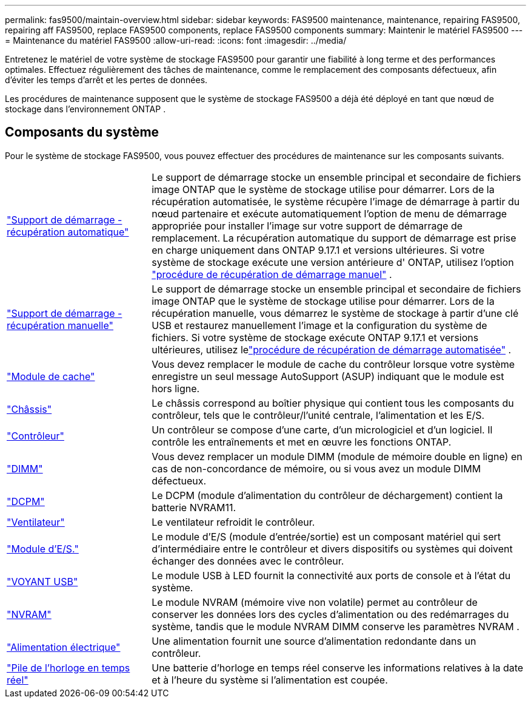---
permalink: fas9500/maintain-overview.html 
sidebar: sidebar 
keywords: FAS9500 maintenance, maintenance, repairing FAS9500, repairing aff FAS9500, replace FAS9500 components, replace FAS9500 components 
summary: Maintenir le matériel FAS9500 
---
= Maintenance du matériel FAS9500
:allow-uri-read: 
:icons: font
:imagesdir: ../media/


[role="lead"]
Entretenez le matériel de votre système de stockage FAS9500 pour garantir une fiabilité à long terme et des performances optimales. Effectuez régulièrement des tâches de maintenance, comme le remplacement des composants défectueux, afin d'éviter les temps d'arrêt et les pertes de données.

Les procédures de maintenance supposent que le système de stockage FAS9500 a déjà été déployé en tant que nœud de stockage dans l'environnement ONTAP .



== Composants du système

Pour le système de stockage FAS9500, vous pouvez effectuer des procédures de maintenance sur les composants suivants.

[cols="25,65"]
|===


 a| 
link:bootmedia-replace-workflow-bmr.html["Support de démarrage - récupération automatique"]
 a| 
Le support de démarrage stocke un ensemble principal et secondaire de fichiers image ONTAP que le système de stockage utilise pour démarrer.  Lors de la récupération automatisée, le système récupère l'image de démarrage à partir du nœud partenaire et exécute automatiquement l'option de menu de démarrage appropriée pour installer l'image sur votre support de démarrage de remplacement. La récupération automatique du support de démarrage est prise en charge uniquement dans ONTAP 9.17.1 et versions ultérieures. Si votre système de stockage exécute une version antérieure d' ONTAP, utilisez l'option link:bootmedia-replace-workflow.html["procédure de récupération de démarrage manuel"] .



 a| 
link:bootmedia-replace-workflow.html["Support de démarrage - récupération manuelle"]
 a| 
Le support de démarrage stocke un ensemble principal et secondaire de fichiers image ONTAP que le système de stockage utilise pour démarrer. Lors de la récupération manuelle, vous démarrez le système de stockage à partir d'une clé USB et restaurez manuellement l'image et la configuration du système de fichiers.  Si votre système de stockage exécute ONTAP 9.17.1 et versions ultérieures, utilisez lelink:bootmedia-replace-workflow-bmr.html["procédure de récupération de démarrage automatisée"] .



 a| 
link:caching_module_hot_swap.html["Module de cache"]
 a| 
Vous devez remplacer le module de cache du contrôleur lorsque votre système enregistre un seul message AutoSupport (ASUP) indiquant que le module est hors ligne.



 a| 
link:chassis_replace_overview.html["Châssis"]
 a| 
Le châssis correspond au boîtier physique qui contient tous les composants du contrôleur, tels que le contrôleur/l'unité centrale, l'alimentation et les E/S.



 a| 
link:controller_replace_overview.html["Contrôleur"]
 a| 
Un contrôleur se compose d'une carte, d'un micrologiciel et d'un logiciel. Il contrôle les entraînements et met en œuvre les fonctions ONTAP.



 a| 
link:dimm_replace.html["DIMM"]
 a| 
Vous devez remplacer un module DIMM (module de mémoire double en ligne) en cas de non-concordance de mémoire, ou si vous avez un module DIMM défectueux.



 a| 
link:dcpm-nvram11-battery-replace.html["DCPM"]
 a| 
Le DCPM (module d'alimentation du contrôleur de déchargement) contient la batterie NVRAM11.



 a| 
link:fan_swap_out.html["Ventilateur"]
 a| 
Le ventilateur refroidit le contrôleur.



 a| 
link:pci_cards_and_risers_replace.html["Module d'E/S."]
 a| 
Le module d'E/S (module d'entrée/sortie) est un composant matériel qui sert d'intermédiaire entre le contrôleur et divers dispositifs ou systèmes qui doivent échanger des données avec le contrôleur.



 a| 
link:led_module_replace.html["VOYANT USB"]
 a| 
Le module USB à LED fournit la connectivité aux ports de console et à l'état du système.



 a| 
link:nvram_module_or_nvram_dimm_replacement.html["NVRAM"]
 a| 
Le module NVRAM (mémoire vive non volatile) permet au contrôleur de conserver les données lors des cycles d'alimentation ou des redémarrages du système, tandis que le module NVRAM DIMM conserve les paramètres NVRAM .



 a| 
link:power_supply_swap_out.html["Alimentation électrique"]
 a| 
Une alimentation fournit une source d'alimentation redondante dans un contrôleur.



 a| 
link:rtc_battery_replace.html["Pile de l'horloge en temps réel"]
 a| 
Une batterie d'horloge en temps réel conserve les informations relatives à la date et à l'heure du système si l'alimentation est coupée.

|===